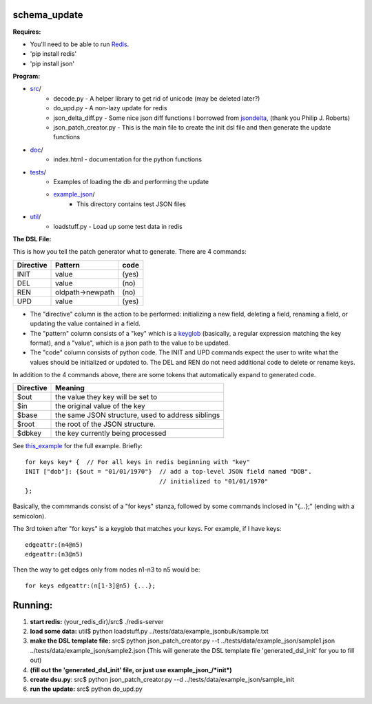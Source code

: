 schema_update
=============

**Requires:**

- You'll need to be able to run Redis_.
- 'pip install redis'
- 'pip install json'

**Program:**
   
- src_/
   * decode.py  - A helper library to get rid of unicode (may be deleted later?)
   * do_upd.py - A non-lazy update for redis
   * json_delta_diff.py  - Some nice json diff functions I borrowed from jsondelta_, (thank you Philip J. Roberts)
   * json_patch_creator.py - This is the main file to create the init dsl file and then generate the update functions
- doc_/
   * index.html - documentation for the python functions
- tests_/
   * Examples of loading the db and performing the update
   * example_json_/
      + This directory contains test JSON files
- util_/
   * loadstuff.py - Load up some test data in redis

**The DSL File:**

This is how you tell the patch generator what to generate.  There are 4 commands:

+-------------+-----------------------+-----------+
| Directive   | Pattern               | code      |
+=============+=======================+===========+
| INIT        |                value  | (yes)     |
+-------------+-----------------------+-----------+
| DEL         |                value  | (no)      |
+-------------+-----------------------+-----------+
| REN         | oldpath->newpath      | (no)      |
+-------------+-----------------------+-----------+
| UPD         |                value  | (yes)     |
+-------------+-----------------------+-----------+

* The "directive" column is the action to be performed: initializing a new field, deleting a field, renaming a field, or updating the value contained in a field.
* The "pattern" column consists of a "key" which is a keyglob_ (basically, a regular expression matching the key format), and a "value", which is a json path to the value to be updated.
* The "code" column consists of python code.  The INIT and UPD commands expect the user to write what the values should be initialized or updated to.  The DEL and REN do not need additional code to delete or rename keys.


In addition to the 4 commands above, there are some tokens that automatically expand to generated code.
 
+-------------+---------------------------------------------------+
| Directive   | Meaning                                           |
+=============+===================================================+
| $out        | the value they key will be set to                 |
+-------------+---------------------------------------------------+
| $in         | the original value of the key                     |
+-------------+---------------------------------------------------+
| $base       | the same JSON structure, used to address siblings |
+-------------+---------------------------------------------------+
| $root       | the root of the JSON structure.                   |
+-------------+---------------------------------------------------+
| $dbkey      | the key currently being processed                 |
+-------------+---------------------------------------------------+

See this_example_ for the full example.  Briefly:

::

 for keys key* {  // For all keys in redis beginning with "key"
 INIT ["dob"]: {$out = "01/01/1970"}  // add a top-level JSON field named "DOB".
                                      // initialized to "01/01/1970"
 };

Basically, the commmands consist of a "for keys" stanza, followed by some commands inclosed in "{...};" (ending with a semicolon).

The 3rd token after "for keys" is a keyglob that matches your keys.  For example, if I have keys:

::

 edgeattr:(n4@n5)
 edgeattr:(n3@n5)

Then the way to get edges only from nodes n1-n3 to n5 would be:

::

 for keys edgeattr:(n[1-3]@n5) {...};




**Running:**
============================================

1. **start redis:**   (your_redis_dir)/src$ ./redis-server

2. **load some data:** util$ python loadstuff.py ../tests/data/example_jsonbulk/sample.txt

3. **make the DSL template file:** src$ python json_patch_creator.py --t ../tests/data/example_json/sample1.json ../tests/data/example_json/sample2.json  (This will generate the DSL template file 'generated_dsl_init' for you to fill out)

4. **(fill out the 'generated_dsl_init' file, or just use example_json_/\*init\*)**

5. **create dsu.py**: src$ python json_patch_creator.py --d ../tests/data/example_json/sample_init

6. **run the update:** src$ python do_upd.py



.. _Redis: http://redis.io/download
.. _keyglob: http://redis.io/commands/keys
.. _this_example:    https://github.com/plum-umd/schema_update/blob/master/tests/data/example_json/sadalage_init
.. _src: https://github.com/plum-umd/schema_update/tree/master/src
.. _doc: https://github.com/plum-umd/schema_update/tree/master/doc
.. _tests: https://github.com/plum-umd/schema_update/tree/master/tests
.. _example_json: https://github.com/plum-umd/schema_update/tree/master/tests/data/example_json
.. _util: https://github.com/plum-umd/schema_update/tree/master/util
.. _jsondelta: http://www.phil-roberts.name/json_delta/

